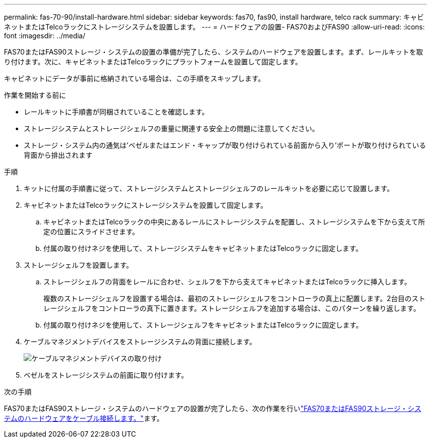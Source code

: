 ---
permalink: fas-70-90/install-hardware.html 
sidebar: sidebar 
keywords: fas70, fas90, install hardware, telco rack 
summary: キャビネットまたはTelcoラックにストレージシステムを設置します。 
---
= ハードウェアの設置- FAS70およびFAS90
:allow-uri-read: 
:icons: font
:imagesdir: ../media/


[role="lead"]
FAS70またはFAS90ストレージ・システムの設置の準備が完了したら、システムのハードウェアを設置します。まず、レールキットを取り付けます。次に、キャビネットまたはTelcoラックにプラットフォームを設置して固定します。

キャビネットにデータが事前に格納されている場合は、この手順をスキップします。

.作業を開始する前に
* レールキットに手順書が同梱されていることを確認します。
* ストレージシステムとストレージシェルフの重量に関連する安全上の問題に注意してください。
* ストレージ・システム内の通気は'ベゼルまたはエンド・キャップが取り付けられている前面から入り'ポートが取り付けられている背面から排出されます


.手順
. キットに付属の手順書に従って、ストレージシステムとストレージシェルフのレールキットを必要に応じて設置します。
. キャビネットまたはTelcoラックにストレージシステムを設置して固定します。
+
.. キャビネットまたはTelcoラックの中央にあるレールにストレージシステムを配置し、ストレージシステムを下から支えて所定の位置にスライドさせます。
.. 付属の取り付けネジを使用して、ストレージシステムをキャビネットまたはTelcoラックに固定します。


. ストレージシェルフを設置します。
+
.. ストレージシェルフの背面をレールに合わせ、シェルフを下から支えてキャビネットまたはTelcoラックに挿入します。
+
複数のストレージシェルフを設置する場合は、最初のストレージシェルフをコントローラの真上に配置します。2台目のストレージシェルフをコントローラの真下に置きます。ストレージシェルフを追加する場合は、このパターンを繰り返します。

.. 付属の取り付けネジを使用して、ストレージシェルフをキャビネットまたはTelcoラックに固定します。


. ケーブルマネジメントデバイスをストレージシステムの背面に接続します。
+
image::../media/drw_affa1k_install_cable_mgmt_ieops-1697.svg[ケーブルマネジメントデバイスの取り付け]

. ベゼルをストレージシステムの前面に取り付けます。


.次の手順
FAS70またはFAS90ストレージ・システムのハードウェアの設置が完了したら、次の作業を行いlink:install-cable.html["FAS70またはFAS90ストレージ・システムのハードウェアをケーブル接続します。"]ます。
